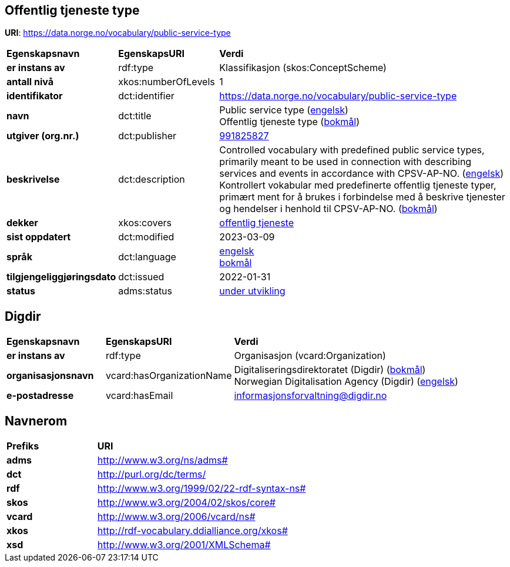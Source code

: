 // Asciidoc file auto-generated by "(Digdir) Excel2Turtle/Html v.3"

== Offentlig tjeneste type

*URI*: https://data.norge.no/vocabulary/public-service-type

[cols="20s,20d,60d"]
|===
| Egenskapsnavn | *EgenskapsURI* | *Verdi*
| er instans av | rdf:type | Klassifikasjon (skos:ConceptScheme)
| antall nivå | xkos:numberOfLevels |  1
| identifikator | dct:identifier | https://data.norge.no/vocabulary/public-service-type
| navn | dct:title |  Public service type (http://publications.europa.eu/resource/authority/language/ENG[engelsk]) + 
 Offentlig tjeneste type (http://publications.europa.eu/resource/authority/language/NOB[bokmål])
| utgiver (org.nr.) | dct:publisher | https://organization-catalog.fellesdatakatalog.digdir.no/organizations/991825827[991825827]
| beskrivelse | dct:description |  Controlled vocabulary with predefined public service types, primarily meant to be used in connection with describing services and events in accordance with CPSV-AP-NO. (http://publications.europa.eu/resource/authority/language/ENG[engelsk]) + 
 Kontrollert vokabular med predefinerte offentlig tjeneste typer, primært ment for å brukes i forbindelse med å beskrive tjenester og hendelser i henhold til CPSV-AP-NO. (http://publications.europa.eu/resource/authority/language/NOB[bokmål])
| dekker | xkos:covers | https://data.norge.no/concepts/73f78f28-cab8-4dae-9029-6e5af9f98dc0[offentlig tjeneste]
| sist oppdatert | dct:modified |  2023-03-09
| språk | dct:language | http://publications.europa.eu/resource/authority/language/ENG[engelsk] + 
http://publications.europa.eu/resource/authority/language/NOB[bokmål]
| tilgjengeliggjøringsdato | dct:issued |  2022-01-31
| status | adms:status | http://publications.europa.eu/resource/authority/dataset-status/DEVELOP[under utvikling]
|===

== Digdir [[Digdir]]

[cols="20s,20d,60d"]
|===
| Egenskapsnavn | *EgenskapsURI* | *Verdi*
| er instans av | rdf:type | Organisasjon (vcard:Organization)
| organisasjonsnavn | vcard:hasOrganizationName |  Digitaliseringsdirektoratet (Digdir) (http://publications.europa.eu/resource/authority/language/NOB[bokmål]) + 
 Norwegian Digitalisation Agency (Digdir) (http://publications.europa.eu/resource/authority/language/ENG[engelsk])
| e-postadresse | vcard:hasEmail |  informasjonsforvaltning@digdir.no
|===

== Navnerom [[Namespace]]

[cols="30s,70d"]
|===
| Prefiks | *URI*
| adms | http://www.w3.org/ns/adms#
| dct | http://purl.org/dc/terms/
| rdf | http://www.w3.org/1999/02/22-rdf-syntax-ns#
| skos | http://www.w3.org/2004/02/skos/core#
| vcard | http://www.w3.org/2006/vcard/ns#
| xkos | http://rdf-vocabulary.ddialliance.org/xkos#
| xsd | http://www.w3.org/2001/XMLSchema#
|===

// End of the file, 2023-03-09 10:09:14